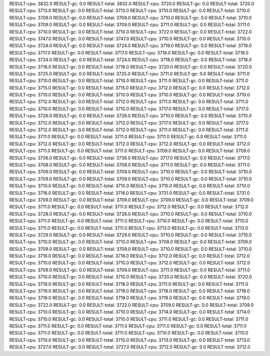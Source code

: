 RESULT-cpu: 3832.0
RESULT-gc: 0.0
RESULT-total: 3832.0
RESULT-cpu: 3720.0
RESULT-gc: 0.0
RESULT-total: 3720.0
RESULT-cpu: 3713.0
RESULT-gc: 0.0
RESULT-total: 3713.0
RESULT-cpu: 3710.0
RESULT-gc: 0.0
RESULT-total: 3710.0
RESULT-cpu: 3709.0
RESULT-gc: 0.0
RESULT-total: 3709.0
RESULT-cpu: 3710.0
RESULT-gc: 0.0
RESULT-total: 3710.0
RESULT-cpu: 3709.0
RESULT-gc: 0.0
RESULT-total: 3709.0
RESULT-cpu: 3711.0
RESULT-gc: 0.0
RESULT-total: 3711.0
RESULT-cpu: 3710.0
RESULT-gc: 0.0
RESULT-total: 3710.0
RESULT-cpu: 3722.0
RESULT-gc: 0.0
RESULT-total: 3722.0
RESULT-cpu: 3747.0
RESULT-gc: 0.0
RESULT-total: 3747.0
RESULT-cpu: 3710.0
RESULT-gc: 0.0
RESULT-total: 3710.0
RESULT-cpu: 3724.0
RESULT-gc: 0.0
RESULT-total: 3724.0
RESULT-cpu: 3719.0
RESULT-gc: 0.0
RESULT-total: 3719.0
RESULT-cpu: 3717.0
RESULT-gc: 0.0
RESULT-total: 3717.0
RESULT-cpu: 3718.0
RESULT-gc: 0.0
RESULT-total: 3718.0
RESULT-cpu: 3724.0
RESULT-gc: 0.0
RESULT-total: 3724.0
RESULT-cpu: 3718.0
RESULT-gc: 0.0
RESULT-total: 3718.0
RESULT-cpu: 3718.0
RESULT-gc: 0.0
RESULT-total: 3718.0
RESULT-cpu: 3720.0
RESULT-gc: 0.0
RESULT-total: 3720.0
RESULT-cpu: 3725.0
RESULT-gc: 0.0
RESULT-total: 3725.0
RESULT-cpu: 3711.0
RESULT-gc: 0.0
RESULT-total: 3711.0
RESULT-cpu: 3710.0
RESULT-gc: 0.0
RESULT-total: 3710.0
RESULT-cpu: 3711.0
RESULT-gc: 0.0
RESULT-total: 3711.0
RESULT-cpu: 3715.0
RESULT-gc: 0.0
RESULT-total: 3715.0
RESULT-cpu: 3712.0
RESULT-gc: 0.0
RESULT-total: 3712.0
RESULT-cpu: 3710.0
RESULT-gc: 0.0
RESULT-total: 3710.0
RESULT-cpu: 3710.0
RESULT-gc: 0.0
RESULT-total: 3710.0
RESULT-cpu: 3712.0
RESULT-gc: 0.0
RESULT-total: 3712.0
RESULT-cpu: 3711.0
RESULT-gc: 0.0
RESULT-total: 3711.0
RESULT-cpu: 3710.0
RESULT-gc: 0.0
RESULT-total: 3710.0
RESULT-cpu: 3717.0
RESULT-gc: 0.0
RESULT-total: 3717.0
RESULT-cpu: 3726.0
RESULT-gc: 0.0
RESULT-total: 3726.0
RESULT-cpu: 3710.0
RESULT-gc: 0.0
RESULT-total: 3710.0
RESULT-cpu: 3712.0
RESULT-gc: 0.0
RESULT-total: 3712.0
RESULT-cpu: 3717.0
RESULT-gc: 0.0
RESULT-total: 3717.0
RESULT-cpu: 3712.0
RESULT-gc: 0.0
RESULT-total: 3712.0
RESULT-cpu: 3711.0
RESULT-gc: 0.0
RESULT-total: 3711.0
RESULT-cpu: 3711.0
RESULT-gc: 0.0
RESULT-total: 3711.0
RESULT-cpu: 3711.0
RESULT-gc: 0.0
RESULT-total: 3711.0
RESULT-cpu: 3712.0
RESULT-gc: 0.0
RESULT-total: 3712.0
RESULT-cpu: 3712.0
RESULT-gc: 0.0
RESULT-total: 3712.0
RESULT-cpu: 3711.0
RESULT-gc: 0.0
RESULT-total: 3711.0
RESULT-cpu: 3709.0
RESULT-gc: 0.0
RESULT-total: 3709.0
RESULT-cpu: 3736.0
RESULT-gc: 0.0
RESULT-total: 3736.0
RESULT-cpu: 3717.0
RESULT-gc: 0.0
RESULT-total: 3717.0
RESULT-cpu: 3708.0
RESULT-gc: 0.0
RESULT-total: 3708.0
RESULT-cpu: 3711.0
RESULT-gc: 0.0
RESULT-total: 3711.0
RESULT-cpu: 3709.0
RESULT-gc: 0.0
RESULT-total: 3709.0
RESULT-cpu: 3710.0
RESULT-gc: 0.0
RESULT-total: 3710.0
RESULT-cpu: 3709.0
RESULT-gc: 0.0
RESULT-total: 3709.0
RESULT-cpu: 3710.0
RESULT-gc: 0.0
RESULT-total: 3710.0
RESULT-cpu: 3710.0
RESULT-gc: 0.0
RESULT-total: 3710.0
RESULT-cpu: 3710.0
RESULT-gc: 0.0
RESULT-total: 3710.0
RESULT-cpu: 3716.0
RESULT-gc: 0.0
RESULT-total: 3716.0
RESULT-cpu: 3731.0
RESULT-gc: 0.0
RESULT-total: 3731.0
RESULT-cpu: 3709.0
RESULT-gc: 0.0
RESULT-total: 3709.0
RESULT-cpu: 3709.0
RESULT-gc: 0.0
RESULT-total: 3709.0
RESULT-cpu: 3711.0
RESULT-gc: 0.0
RESULT-total: 3711.0
RESULT-cpu: 3712.0
RESULT-gc: 0.0
RESULT-total: 3712.0
RESULT-cpu: 3728.0
RESULT-gc: 0.0
RESULT-total: 3728.0
RESULT-cpu: 3710.0
RESULT-gc: 0.0
RESULT-total: 3710.0
RESULT-cpu: 3711.0
RESULT-gc: 0.0
RESULT-total: 3711.0
RESULT-cpu: 3710.0
RESULT-gc: 0.0
RESULT-total: 3710.0
RESULT-cpu: 3711.0
RESULT-gc: 0.0
RESULT-total: 3711.0
RESULT-cpu: 3713.0
RESULT-gc: 0.0
RESULT-total: 3713.0
RESULT-cpu: 3729.0
RESULT-gc: 0.0
RESULT-total: 3729.0
RESULT-cpu: 3710.0
RESULT-gc: 0.0
RESULT-total: 3710.0
RESULT-cpu: 3710.0
RESULT-gc: 0.0
RESULT-total: 3710.0
RESULT-cpu: 3709.0
RESULT-gc: 0.0
RESULT-total: 3709.0
RESULT-cpu: 3709.0
RESULT-gc: 0.0
RESULT-total: 3709.0
RESULT-cpu: 3710.0
RESULT-gc: 0.0
RESULT-total: 3710.0
RESULT-cpu: 3716.0
RESULT-gc: 0.0
RESULT-total: 3716.0
RESULT-cpu: 3712.0
RESULT-gc: 0.0
RESULT-total: 3712.0
RESULT-cpu: 3710.0
RESULT-gc: 0.0
RESULT-total: 3710.0
RESULT-cpu: 3712.0
RESULT-gc: 0.0
RESULT-total: 3712.0
RESULT-cpu: 3709.0
RESULT-gc: 0.0
RESULT-total: 3709.0
RESULT-cpu: 3711.0
RESULT-gc: 0.0
RESULT-total: 3711.0
RESULT-cpu: 3710.0
RESULT-gc: 0.0
RESULT-total: 3710.0
RESULT-cpu: 3720.0
RESULT-gc: 0.0
RESULT-total: 3720.0
RESULT-cpu: 3718.0
RESULT-gc: 0.0
RESULT-total: 3718.0
RESULT-cpu: 3711.0
RESULT-gc: 0.0
RESULT-total: 3711.0
RESULT-cpu: 3719.0
RESULT-gc: 0.0
RESULT-total: 3719.0
RESULT-cpu: 3718.0
RESULT-gc: 0.0
RESULT-total: 3718.0
RESULT-cpu: 3719.0
RESULT-gc: 0.0
RESULT-total: 3719.0
RESULT-cpu: 3719.0
RESULT-gc: 0.0
RESULT-total: 3719.0
RESULT-cpu: 3722.0
RESULT-gc: 0.0
RESULT-total: 3722.0
RESULT-cpu: 3709.0
RESULT-gc: 0.0
RESULT-total: 3709.0
RESULT-cpu: 3710.0
RESULT-gc: 0.0
RESULT-total: 3710.0
RESULT-cpu: 3714.0
RESULT-gc: 0.0
RESULT-total: 3714.0
RESULT-cpu: 3710.0
RESULT-gc: 0.0
RESULT-total: 3710.0
RESULT-cpu: 3711.0
RESULT-gc: 0.0
RESULT-total: 3711.0
RESULT-cpu: 3711.0
RESULT-gc: 0.0
RESULT-total: 3711.0
RESULT-cpu: 3711.0
RESULT-gc: 0.0
RESULT-total: 3711.0
RESULT-cpu: 3711.0
RESULT-gc: 0.0
RESULT-total: 3711.0
RESULT-cpu: 3710.0
RESULT-gc: 0.0
RESULT-total: 3710.0
RESULT-cpu: 3710.0
RESULT-gc: 0.0
RESULT-total: 3710.0
RESULT-cpu: 3713.0
RESULT-gc: 0.0
RESULT-total: 3713.0
RESULT-cpu: 3727.0
RESULT-gc: 0.0
RESULT-total: 3727.0
RESULT-cpu: 3712.0
RESULT-gc: 0.0
RESULT-total: 3712.0

